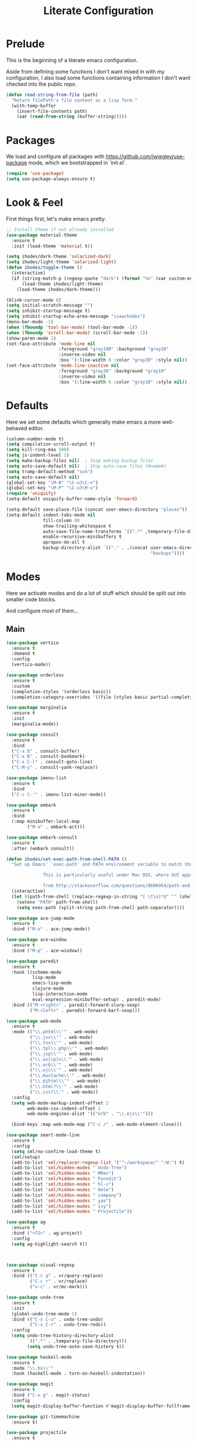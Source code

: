 #+TITLE: Literate Configuration

* Prelude

  This is the beginning of a literate emacs configuration.

  Aside from defining some functions I don't want mixed in with my
  configuration, I also load some functions containing information I don't want
  checked into the public repo.

  #+name: prelude
  #+BEGIN_SRC emacs-lisp :tangle no
    (defun read-string-from-file (path)
      "Return filePath's file content as a lisp form."
      (with-temp-buffer
        (insert-file-contents path)
        (car (read-from-string (buffer-string)))))
  #+END_SRC

* Packages

  We load and configure all packages with
  [[https://github.com/jwiegley/use-package]] mode, which we bootstrapped
  in `init.el`.

  #+name: packages
  #+BEGIN_SRC emacs-lisp :tangle no
    (require 'use-package)
    (setq use-package-always-ensure t)
  #+END_SRC


* Look & Feel

  First things first, let's make emacs pretty.

  #+name: look-and-feel
  #+BEGIN_SRC emacs-lisp :tangle no
    ;; Install theme if not already installed
    (use-package material-theme
      :ensure t
      :init (load-theme 'material t))

    (setq ihodes/dark-theme 'solarized-dark)
    (setq ihodes/light-theme 'solarized-light)
    (defun ihodes/toggle-theme ()
      (interactive)
      (if (string-match-p (regexp-quote "dark") (format "%s" (car custom-enabled-themes)))
          (load-theme ihodes/light-theme)
        (load-theme ihodes/dark-theme)))

    (blink-cursor-mode 0)
    (setq initial-scratch-message "")
    (setq inhibit-startup-message t)
    (setq inhibit-startup-echo-area-message "isaachodes")
    (menu-bar-mode -1)
    (when (fboundp 'tool-bar-mode) (tool-bar-mode -1))
    (when (fboundp 'scroll-bar-mode) (scroll-bar-mode -1))
    (show-paren-mode 1)
    (set-face-attribute 'mode-line nil
                        :foreground "gray100" :background "gray10"
                        :inverse-video nil
                        :box '(:line-width 6 :color "gray20" :style nil))
    (set-face-attribute 'mode-line-inactive nil
                        :foreground "gray30" :background "gray10"
                        :inverse-video nil
                        :box '(:line-width 6 :color "gray10" :style nil))
  #+END_SRC

* Defaults

  Here we set some defaults which generally make emacs a more well-behaved
  editor.

  #+name: defaults
  #+BEGIN_SRC emacs-lisp :tangle no
    (column-number-mode t)
    (setq compilation-scroll-output t)
    (setq kill-ring-max 500)
    (setq js-indent-level 2)
    (setq make-backup-files nil)  ; Stop making backup files
    (setq auto-save-default nil)  ; Stop auto-save files (#name#)
    (setq tramp-default-method "ssh")
    (setq auto-save-default nil)
    (global-set-key "\M-N" "\C-u3\C-v")
    (global-set-key "\M-P" "\C-u3\M-v")
    (require 'uniquify)
    (setq-default uniquify-buffer-name-style 'forward)

    (setq-default save-place-file (concat user-emacs-directory "places"))
    (setq-default indent-tabs-mode nil
                  fill-column 80
                  show-trailing-whitespace t
                  auto-save-file-name-transforms `((".*" ,temporary-file-directory t))
                  enable-recursive-minibuffers t
                  apropos-do-all t
                  backup-directory-alist `(("." . ,(concat user-emacs-directory
                                                           "backups"))))
  #+END_SRC
* Modes

  Here we activate modes and do a lot of stuff which should be split out into
  smaller code blocks.

  And configure most of them...

** Main
  #+name: modes
  #+BEGIN_SRC emacs-lisp :tangle no
    (use-package vertico
      :ensure t
      :demand t
      :config
      (vertico-mode))

    (use-package orderless
      :ensure t
      :custom
      (completion-styles '(orderless basic))
      (completion-category-overrides '((file (styles basic partial-completion)))))

    (use-package marginalia
      :ensure t
      :init
      (marginalia-mode))

    (use-package consult
      :ensure t
      :bind
      ("C-x b" . consult-buffer)
      ("C-x B" . consult-bookmark)
      ("C-x C-l" . consult-goto-line)
      ("C-M-y" . consult-yank-replace))

    (use-package imenu-list
      :ensure t
      :bind
      ("C-c C-'" . imenu-list-minor-mode))

    (use-package embark
      :ensure t
      :bind
      (:map minibuffer-local-map
            ("M-o" . embark-act)))

    (use-package embark-consult
      :ensure t
      :after (embark consult))

    (defun ihodes/set-exec-path-from-shell-PATH ()
      "Set up Emacs' `exec-path' and PATH environment variable to match that used by the user's shell.

                  This is particularly useful under Mac OSX, where GUI apps are not started from a shell.

                  from http://stackoverflow.com/questions/8606954/path-and-exec-path-set-but-emacs-does-not-find-executable"
      (interactive)
      (let ((path-from-shell (replace-regexp-in-string "[ \t\n]*$" "" (shell-command-to-string "$SHELL --login -i -c 'echo $PATH'"))))
        (setenv "PATH" path-from-shell)
        (setq exec-path (split-string path-from-shell path-separator))))

    (use-package ace-jump-mode
      :ensure t
      :bind ("M-o" . ace-jump-mode))

    (use-package ace-window
      :ensure t
      :bind ("M-p" . ace-window))

    (use-package paredit
      :ensure t
      :hook ((scheme-mode
              lisp-mode
              emacs-lisp-mode
              clojure-mode
              lisp-interaction-mode
              eval-expression-minibuffer-setup) . paredit-mode)
      :bind (("M-<right>" . paredit-forward-slurp-sexp)
             ("M-<left>" . paredit-forward-barf-sexp)))

    (use-package web-mode
      :ensure t
      :mode (("\\.phtml\\'" . web-mode)
             ("\\.jsx\\'" . web-mode)
             ("\\.tsx\\'" . web-mode)
             ("\\.tpl\\.php\\'" . web-mode)
             ("\\.jsp\\'" . web-mode)
             ("\\.as[cp]x\\'" . web-mode)
             ("\\.erb\\'" . web-mode)
             ("\\.ejs\\'" . web-mode)
             ("\\.mustache\\'" . web-mode)
             ("\\.djhtml\\'" . web-mode)
             ("\\.html?\\'" . web-mode)
             ("\\.css?\\'" . web-mode))
      :config
      (setq web-mode-markup-indent-offset 2
            web-mode-css-indent-offset 2
            web-mode-engines-alist '(("erb" . "\\.ejs\\'")))

      (bind-keys :map web-mode-map ("C-c /" . web-mode-element-close)))

    (use-package smart-mode-line
      :ensure t
      :config
      (setq sml/no-confirm-load-theme t)
      (sml/setup)
      (add-to-list 'sml/replacer-regexp-list '("^~/workspace/" ":W:") t)
      (add-to-list 'sml/hidden-modes " Undo-Tree")
      (add-to-list 'sml/hidden-modes " MRev")
      (add-to-list 'sml/hidden-modes " Paredit")
      (add-to-list 'sml/hidden-modes " hl-s")
      (add-to-list 'sml/hidden-modes " Helm")
      (add-to-list 'sml/hidden-modes " company")
      (add-to-list 'sml/hidden-modes " yas")
      (add-to-list 'sml/hidden-modes " ivy")
      (add-to-list 'sml/hidden-modes " Projectile"))

    (use-package ag
      :ensure t
      :bind ("<f2>" . ag-project)
      :config
      (setq ag-highlight-search t))



    (use-package visual-regexp
      :ensure t
      :bind (("C-c q" . vr/query-replace)
             ("C-c r" . vr/replace)
             ("s-c" . vr/mc-mark)))

    (use-package undo-tree
      :ensure t
      :init
      (global-undo-tree-mode 1)
      :bind (("C-x C-u" . undo-tree-undo)
             ("C-x C-r" . undo-tree-redo))
      :config
      (setq undo-tree-history-directory-alist
            `((".*" . ,temporary-file-directory)))
            (setq undo-tree-auto-save-history t))

    (use-package haskell-mode
      :ensure t
      :mode "\\.hs\\'"
      :hook (haskell-mode . turn-on-haskell-indentation))

    (use-package magit
      :ensure t
      :bind ("C-x g" . magit-status)
      :config
      (setq magit-display-buffer-function #'magit-display-buffer-fullframe-status-v1))

    (use-package git-timemachine
      :ensure t)

    (use-package projectile
      :ensure t
      :bind ("s-p" . projectile-commander)
      :config
      (projectile-mode +1)
      (setq projectile-mode-line-prefix " @:")
      (setq projectile-mode-line-function '(lambda () (format " @:%s" (projectile-project-name)))))

    (use-package rainbow-delimiters
      :ensure t
      :hook (prog-mode . rainbow-delimiters-mode))

    (use-package yasnippet :ensure t)

    (use-package lsp-bridge
      :after (markdown-mode yasnippet)
      :init (yas-global-mode 1)
      :ensure '(lsp-bridge
                :host github
                :repo "manateelazycat/lsp-bridge"
                :files (:defaults "*.el" "*.py" "acm" "core" "langserver" "multiserver" "resources" "icons")
                :build (:not compile))
      :config
      (defun enable-lsp-bridge ()
        ;; This finds the langserver.json config file at current project root
        ;; (i.e. the dir where .git is) and uses that to configure and get the right
        ;; paths. e.g. in ~/ihodes.github.io I have a jedi.json filej. This bypasses
        ;; the challenges of workjing in venvs by just manually setting the venv's
        ;; python instance and editing the path.
        (interactive)
        (when-let* ((project (project-current))
                    (project-root (nth 2 project)))
          (setq-local lsp-bridge-user-langserver-dir project-root
                      lsp-bridge-user-multiserver-dir project-root))
        (global-lsp-bridge-mode))
      (enable-lsp-bridge)
      (setq lsp-bridge-python-command "python3")
      (setq lsp-bridge-python-lsp-server "jedi"))
  #+END_SRC

  Finally we quick'n'dirtily set some little text modes.

  #+name: modes-el
  #+BEGIN_SRC emacs-lisp :tangle no
    (defvar ihodes/text-modes
      '(("\\.avpr?\\'" . js-mode)
        ("\\.avdl?\\'" . c-mode)
        ("\\.yml\\'" . yaml-mode)
        ("\\.markdown\\'" . gfm-mode)
        ("\\.md\\'" . gfm-mode)))

    (dolist (mm ihodes/text-modes)
      (add-to-list 'auto-mode-alist mm))

    ;; https://github.com/purcell/exec-path-from-shell
    (use-package exec-path-from-shell
      :ensure t
      :config
      (when (memq window-system '(mac ns))
        (exec-path-from-shell-initialize)))

    (add-hook 'sql-interactive-mode-hook '(lambda () (toggle-truncate-lines t)))
  #+END_SRC

** Journal & Notes

I use emacs + markdown to journal and take notes. This is synced via Dropbox so
that I can 1) have my notes saved somewhere safe and 2) view and edit notes on
my mobile device.

deft and markdown-mode do much of the heavy lifting here. I use local checkouts
so that I can pick up my modifications to these libraries as soon as I need
them.

#+name: journaling
#+BEGIN_SRC emacs-lisp :tangle no
  (use-package markdown-mode
    :ensure t
    :bind
    (:map markdown-mode-map
          ("C-c >" .  org-time-stamp)
          ("C-c <" .  org-date-from-calendar)
          ("C-c m" . mmm-parse-buffer)
          ("C-c j" . ihodes/hydra/start-new-journal-entry/body)
          ("M-p" . nil))
    :config
    (defun s-trim-right (s)
      "Remove whitespace at the end of S."
      (if (string-match "[ \t\n\r]+\\'" s)
          (replace-match "" t t s)
        s))
    (custom-set-faces
     '(markdown-header-face
       ((t (:inherit font-lock-function-name-face
            :weight bold :family "variable-pitch"))))
     '(markdown-header-face-1 ((t (:inherit markdown-header-face :height 1.7))))
     '(markdown-header-face-2 ((t (:inherit markdown-header-face :height 1.4))))
     '(markdown-header-face-3 ((t (:inherit markdown-header-face :height 1.2)))))
    (setq markdown-command "marked --gfm --tables --smart-lists --breaks")
    (setq markdown-asymmetric-header t)
    (setq markdown-gfm-additional-languages
          '("ocaml" "python" "javascript" "js" "r" "java" "clojure" "scheme"))
    (require 'semantic/sb)                ; so that we can use CEDET's setq-mode-local
    (setq-mode-local markdown-mode show-trailing-whitespace nil))

  (use-package visual-fill-column
    :ensure t
    :config
    (setq fill-column 80)
    (defun ihodes/activate-visual-line-mode-for-notes ()
      "Activate soft line-wrapping when inside a text file that can
      be read in Dropbox; this lets us view them nicely on a mobile
      device as well as on desktop."
      (when (and buffer-file-name
                 (string-match "text/" buffer-file-name)
                 (string-match "\\.md\\'" buffer-file-name))
        (progn (visual-fill-column-mode t)
               (visual-line-mode t)
               (adaptive-wrap-prefix-mode t))))
    (add-hook 'find-file-hook 'ihodes/activate-visual-line-mode-for-notes))

  (use-package adaptive-wrap
    :ensure t)
#+END_SRC

** Org

Very rudimentary customization of ~org-mode~.

#+name: org-mode
#+BEGIN_SRC emacs-lisp :tangle no
  (setq org-src-fontify-natively nil)

  (defun ihodes/org-link-at-point ()
    "Return the link of the org-link at point."
    (interactive)
    (let* ((el (org-element-context))
           (map (org-element-map el)))
      (message (org-element-property :link map))))

  (use-package org
    :ensure nil
    :bind
    (("C-c i" . ispell)
     ("M-I" . org-toggle-inline-images)
     ("M-i" . org-toggle-image-in-org)
     ("C-M-c" . ihodes/org-link-at-point)))

  ;; Define org-toggle-image-in-org as a replacement for org-toggle-inline-image
  (defun org-toggle-image-in-org ()
    "Toggle the image at point."
    (interactive)
    (let ((context (org-element-context)))
      (when (eq (org-element-type context) 'link)
        (org-toggle-inline-images))))

#+END_SRC

** Javascript / Typescript
  #+name: modes-ts
  #+BEGIN_SRC emacs-lisp :tangle no
    ;; TypeScript support
    (use-package typescript-mode
      :ensure t
      :mode "\\.ts\\'")

    ;; Add TypeScript to web-mode
    (add-to-list 'auto-mode-alist '("\\.tsx\\'" . web-mode))
  #+END_SRC

** Clojure settings

Clojure-mode is useful for ~.edn~, ~.cljs~, and ~.cljx~ files as well.

  #+name: modes-cl
  #+BEGIN_SRC emacs-lisp :tangle no
    (dolist (mm '(("\\.edn\\'" . clojure-mode)
                  ("\\.cljs\\'" . clojure-mode)
                  ("\\.cljx\\'" . clojure-mode)))
      (add-to-list 'auto-mode-alist mm))

    ;; CIDER - the Clojure Interactive Development Environment
    (use-package cider
      :ensure t
      :defer t
      :config
      (add-hook 'cider-mode-hook 'eldoc-mode)
      (add-hook 'cider-repl-mode-hook 'paredit-mode)
      (setq nrepl-hide-special-buffers t)
      (setq cider-auto-select-error-buffer t))
  #+END_SRC

Some common Clojure functions look better with different indentation, so we set
those here.

  #+name: modes-el2
  #+BEGIN_SRC emacs-lisp :tangle no
    (use-package clojure-mode
      :ensure t
      :config
      (define-clojure-indent
        (defroutes 'defun)
        (GET 2)
        (POST 2)
        (PUT 2)
        (DELETE 2)
        (HEAD 2)
        (ANY 2)
        (context 2)
        (form-to 1)
        (match 1)
        (are 2)
        (select 1)
        (insert 1)
        (update 1)
        (delete 1)
        (run* 1)
        (fresh 1)
        (extend-freeze 2)
        (extend-thaw 1)))
  #+END_SRC

** Misc
   #+name: misc
   #+BEGIN_SRC emacs-lisp :tangle no

     ;; YAML mode
     (use-package yaml-mode
       :ensure t
       :mode "\\.ya?ml\\'")
   #+END_SRC

* Gittit
  ~gittit~ is a little library I wrote to connect local files to GitHub repos.

  These are our utility functions.

  #+name: gittit
  #+BEGIN_SRC emacs-lisp :tangle no
    (defun gittit:base-github-url ()
      (let* ((git-url (shell-command-to-string "git config --get remote.origin.url"))
             (http-url (replace-regexp-in-string "git@" "" git-url))
             (http-url (replace-regexp-in-string "\.git" "" http-url))
             (http-url (replace-regexp-in-string ":" "/" http-url))
             (http-url (replace-regexp-in-string "\n" "" http-url)))
        http-url))

    (defun gittit:current-branch-name ()
      (replace-regexp-in-string "\n" "" (shell-command-to-string "git rev-parse --abbrev-ref HEAD")))

    (defun gittit:parent-directory (dir)
      (unless (equal "/" dir)
        (file-name-directory (directory-file-name dir))))

    (defun gittit:base-git-directory (filename)
      (let ((base-dir (file-name-directory filename)))
        (if (file-exists-p (concat base-dir ".git"))
          base-dir
          (gittit:base-git-directory (gittit:parent-directory base-dir)))))

    (defun gittit:github-url-for-file (filename)
      (format "http://%s/blob/%s/%s"
              (gittit:base-github-url)
              (gittit:current-branch-name)
              (replace-regexp-in-string (gittit:base-git-directory filename) "" filename)))

    (defun gittit:github-url-for-line (filename start &optional end)
      (format (concat (gittit:github-url-for-file filename) (if end "#L%s-L%s" "#L%s"))
              start
              end))
  #+END_SRC

  These are the public exports:

  #+name: gittit2
  #+BEGIN_SRC emacs-lisp :tangle no
    (defun github-url-for-line  (filename start &optional end)
      "Returns, echoes, and kills the GitHub URL for FILENAME between START and optionally END."
      (interactive (cons (buffer-file-name)
                         (if (use-region-p)
                            (list (region-beginning) (region-end))
                            (list (point)))))
      (let* ((url (gittit:github-url-for-file filename))
             (start-line (1+ (count-lines 1 start)))
             (url (if end
                      (format "%s#L%s-L%s" url start-line (count-lines 1 end))
                      (format "%s#L%s" url start-line))))
        (kill-new url)
        (message url)
        url))

    (defun browse-github-url-for-line (filename start &optional end)
      "Navigate to the GitHub URL for FILENAME between START and optionally END."
      (interactive (cons (buffer-file-name)
                         (if (use-region-p)
                            (list (region-beginning) (region-end))
                            (list (point)))))
      (browse-url (if end (github-url-for-line filename start end)
                    (github-url-for-line filename start))))
  #+END_SRC

  Under the [[http://www.apache.org/licenses/LICENSE-2.0.html][Apache 2.0 License]].

* Misc. Functions

  A bunch of little utility functions created here and elsewhere.
  #+name: functions
  #+BEGIN_SRC emacs-lisp :tangle no
    (defun clear-shell-buffer ()
      "Clear the current buffer"
      (interactive)
      (let ((comint-buffer-maximum-size 0))
         (comint-truncate-buffer)))

    (defun osx:copy-region (start end)
      "Copy the region to OSX's clipboard."
      (interactive (list (region-beginning) (region-end)))
      (shell-command-on-region start end "pbcopy")
      (message "Copied to OSX clipboard!"))

    (defun osx:paste ()
      "Copy the region to OSX's clipboard."
      (interactive)
      (insert (shell-command-to-string "pbpaste"))
      (message "Pasted from OSX clipboard!"))

    (defun osx:copy-kill ()
      "Copy the current kill text to OSX's clipboard."
      (interactive)
      (with-temp-buffer
        (yank)
        (shell-command-on-region 1 (point-max) "pbcopy")))

    (defun set-exec-path-from-shell-PATH ()
      (let ((path-from-shell (replace-regexp-in-string
                              "[ \t\n]*$"
                              ""
                              (shell-command-to-string "$SHELL --login -i -c 'echo $PATH'"))))
        (setenv "PATH" path-from-shell)
        (setq eshell-path-env path-from-shell) ; for eshell users
        (setq exec-path (split-string path-from-shell path-separator))))

    ;;http://emacsredux.com/blog/2013/05/22/smarter-navigation-to-the-beginning-of-a-line/
    (defun smarter-move-beginning-of-line (arg)
      "Move point back to indentation of beginning of line.

    Move point to the first non-whitespace character on this line.
    If point is already there, move to the beginning of the line.
    Effectively toggle between the first non-whitespace character and
    the beginning of the line.

    If ARG is not nil or 1, move forward ARG - 1 lines first.  If
    point reaches the beginning or end of the buffer, stop there."
      (interactive "^p")
      (setq arg (or arg 1))

      ;; Move lines first
      (when (/= arg 1)
        (let ((line-move-visual nil))
          (forward-line (1- arg))))

      (let ((orig-point (point)))
        (back-to-indentation)
        (when (= orig-point (point))
          (move-beginning-of-line 1))))

    (defun endless/load-gh-pulls-mode ()
      "Start `magit-gh-pulls-mode' only after a manual request."
      (interactive)
      (require 'magit-gh-pulls)
      (add-hook 'magit-mode-hook 'turn-on-magit-gh-pulls)
      (magit-gh-pulls-mode 1)
      (magit-gh-pulls-reload))

    (defun revert-this-buffer ()
      (interactive)
      (revert-buffer nil t t)
      (message (concat "Reverted buffer " (buffer-name))))

    (defun opam-env ()
      (interactive nil)
      (dolist (var (car (read-from-string
                         (shell-command-to-string "opam config env --sexp"))))
        (setenv (car var) (cadr var)))
      (setq exec-path (append (parse-colon-path (getenv "PATH"))
                              (list exec-directory))))
  #+END_SRC
* Bindings

  Global and some mode-specific bindings that need to be cleaned up.

  #+name: bindings
  #+BEGIN_SRC emacs-lisp :tangle no
    (bind-keys ("<f1>" . gptel)
               ("<f3>" . occur)
               ("<f5>" . calc)
               ("<f6>" . revert-this-buffer)
               ("C-c M-w" . whitespace-mode)
               ("M-j" . (lambda () (interactive) (join-line -1)))
               ("C-x t" . (lambda () (interactive) (insert "TODO(ihodes): ")))
               ("C-x w" . delete-trailing-whitespace)
               ("C-x C-d" . ido-dired)
               ("C-c C-e" . eval-buffer)
               ("C-x C-b" . ibuffer)
               ("C-x C-l" . goto-line)
               ("C-s" . isearch-forward-regexp)
               ("C-r" . isearch-backward-regexp)
               ("s--" . text-scale-adjust)
               ("s-=" . text-scale-adjust))

    (define-key 'help-command "A" #'apropos) ;; (C-h a)

    (eval-after-load 'comint-mode-hook
      '(progn
         (define-key comint-mode-map (kbd "C-c C-t") 'comint-truncate-buffer)))

    ;; remap C-a to `smarter-move-beginning-of-line'
    (global-set-key [remap move-beginning-of-line]
                    'smarter-move-beginning-of-line)
  #+END_SRC


* AI stuff

#+name: ai
#+BEGIN_SRC emacs-lisp :tangle no
  (use-package gptel
    :ensure t
    :bind
    ("C-c g s" . gptel-send)
    ;; ("C-c g e" . gptel-check-cost)
    ("C-c g r" . gptel-rewrite)
    ("C-c g m" . gptel-menu)
    ("C-c g a a" . gptel-add)
    ("C-c g a f" . gptel-add-file)
    ("C-c g c" . gptel)
    ("C-c g g" . gptel-display-keybindings) ;; Updated keybinding to display keybindings
    :config
    (let* ((anthropic-key (auth-source-pick-first-password
                           :host "api.anthropic.com"))
           (gemini-key (auth-source-pick-first-password
                        :host "generativelanguage.googleapis.com")))
      (gptel-make-anthropic "claude" :stream t :key anthropic-key)
      (gptel-make-gemini "Gemini" :stream t :key gemini-key))
    (setq
     gptel-model 'llama3.2:latest
     gptel-backend (gptel-make-ollama "Ollama"
                     :host "localhost:11434"
                     :stream t
                     :models '(llama3.2:latest)))
    (add-hook 'gptel-post-stream-hook 'gptel-auto-scroll)
    (add-hook 'gptel-post-response-functions 'gptel-end-of-response))

  ;; Get Anthropic API key from ~/.authinfo
  (defun gptel-get-anthropic-api-key ()
    "Get Anthropic API key from auth-source."
    (require 'auth-source)
    (let ((auth-info (car (auth-source-search :host "api.anthropic.com"
                                              :require '(:secret)))))
      (when auth-info
        (funcall (plist-get auth-info :secret)))))

  (defun gptel-calculate-cost (prompt model)
    "Calculate cost of PROMPT string using tokencost Python package for MODEL."
    (let* ((temp-file (make-temp-file "gptel-prompt-")))
      (with-temp-file temp-file
        (insert prompt))
      (let* ((python-command
              (if (or (string-match "claude" model)
                      (string-match "anthropic" model))
                  (let ((api-key (gptel-get-anthropic-api-key)))
                    (format "ANTHROPIC_API_KEY='%s' python3 -c \"
    import tokencost;\
    content = open('%s','r').read();\
    messages = [{'role':'user','content':content}];\
    cost = tokencost.calculate_prompt_cost(messages, '%s');\
    print(cost)\" 2>&1"
                            api-key temp-file model))
                (format "python3 -c \"
    import tokencost;\
    content = open('%s','r').read();\
    cost = tokencost.calculate_prompt_cost(content, '%s');\
    print(cost)\" 2>&1"
                        temp-file model)))
             (output (shell-command-to-string python-command)))
        (delete-file temp-file)
        (message "Debug - Model: %s" model)
        (message "Debug - Output: '%s'" output)
        (let* ((lines (split-string output "[\n\r]+" t))
               (last-line (car (last lines)))
               (match (and last-line
                           (string-match "\([0-9]+\(?:\.[0-9]+\)\)" last-line)
                           (match-string 1 last-line))))
          (if match
              (string-to-number match)
            (error "Failed to parse cost from output: %s" output))))))

  ;; TODO: need a way to get the prompt, otherwise this doesn't estimate well.
  (defun gptel-send-with-confirmation (start end &optional arg)
    "Send query to GPT with cost estimation and user confirmation."
    (interactive
     (if (use-region-p)
         (list (region-beginning) (region-end) current-prefix-arg)
       (list (point-min) (point-max) current-prefix-arg)))
    (let* ((raw-text       (buffer-substring-no-properties start end))
           (model          (or gptel-model "claude-3-5-sonnet-20240620"))
           (prompt         (gptel-build-full-prompt-from-text raw-text))
           (estimated-cost (gptel-calculate-cost prompt model))
           (cost-limit     0.03))         ; USD limit
      (if (> estimated-cost cost-limit)
          (when (yes-or-no-p
                 (format "Estimated cost: $%.6f (limit $%.2f). Send anyway? "
                         estimated-cost cost-limit))
            (gptel-send start end arg))
        (gptel-send start end arg)
        (message "Query sent. Estimated cost: $%.6f" estimated-cost))))

  (defun gptel-check-cost (start end)
    "Estimate the cost of exactly the prompt gptel would send (with context)."
    (interactive "r")
    (let* ((raw-text (buffer-substring-no-properties start end))
           (prompt   (gptel-build-full-prompt-from-text raw-text))
           (model    (or gptel-model "claude-3-5-sonnet-20240620"))
           (cost     (gptel-calculate-cost prompt model)))
      (message "Estimated cost for this prompt: $%.6f" cost)))

  (defun gptel-check-cost (start end)
    "Estimate the cost of exactly the prompt gptel would send (with all context)."
    (interactive "r")
    (let* ((text        (buffer-substring-no-properties start end))
           ;; temporarily yank it into a temp buffer so preview uses exactly that region
           (prompt      (with-temp-buffer
                          (insert text)
                          (gptel-preview-prompt)    ; dumps the full prompt into *gptel-prompt*
                          (with-current-buffer "*gptel-prompt*"
                            (buffer-string))))
           (model       (or gptel-model "claude-3-5-sonnet-20240620"))
           (cost        (gptel-calculate-cost prompt model)))
      (message "Estimated cost for this prompt: $%.6f" cost)))


  (use-package transient
    :ensure t)

  (defun gptel-display-keybindings ()
    "Display gptel keybindings in an interactive transient menu."
    (interactive)
    (transient-define-prefix gptel-transient-menu ()
      ["GPTel Keybindings"
       ("s" "Send (C-c g s)" gptel-send)
       ;; ("e" "Estimate cost (C-c g e)" gptel-check-cost)
       ("r" "Rewrite (C-c g r)" gptel-rewrite)
       ("m" "Menu (C-c g m)" gptel-menu)
       ("a" "Add (C-c g a a)" gptel-add)
       ("f" "Add File (C-c g a f)" gptel-add-file)
       ("g" "Gptel (C-c g c)" gptel)])
    (transient-setup 'gptel-transient-menu))


  (use-package emigo
    :ensure '(emigo :host github
                    :repo "MatthewZMD/emigo"
                    :files (:defaults "*.el" "*.py" "queries")
                    :build (:not compile))
    :config
    (let* ((ihodes/emigo-host "api.anthropic.com")
           (key (auth-source-pick-first-password :host "api.anthropic.com")))
      (emigo-enable)
      (setopt emigo-api-key key)
      (setopt emigo-model "claude-3-5-sonnet-20240620"))
    (define-key emigo-mode-map (kbd "M-n") nil) ;; so we don't override ace-jump-window's bindings (and I don't need M-n in emigo)
    (define-key emigo-mode-map (kbd "M-p") nil))
#+end_src

This places the definition of =ihodes/emigo-host= inside the outer =let=, thus making it available when used in the inner =let*=.
#+END_SRC

* Configuration file layout

  Here I define the ~emacs.el~ file generated by the code in this org file.

  The below block describes how the code above should be organized within the
  generated ~emacs.el~.

  #+BEGIN_SRC emacs-lisp :noweb yes :tangle yes
    ;;;; This file generated from `emacs.org` in this directory.

    <<prelude>>
    <<packages>>
    <<look-and-feel>>
    <<modes>>
    <<modes-el>>
    <<modes-el2>>
    <<modes-cl>>
    <<modes-ts>>
    <<ai>>
    <<misc>>
    <<org-mode>>
    <<functions>>
    <<defaults>>
    <<gittit>>
    <<gittit2>>
    <<bindings>>
    <<journaling>>
    #+END_SRC
